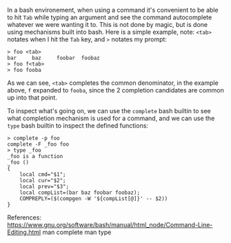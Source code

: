 In a bash environement, when using a command it's convenient to be able to hit =Tab= while
typing an argument and see the command autocomplete whatever we were wanting it to. This
is not done by magic, but is done using mechanisms built into bash. Here is a simple
example, note: ~<tab>~ notates when I hit the =Tab= key, and ~>~ notates my prompt:

#+BEGIN_EXAMPLE
> foo <tab>
bar     baz     foobar  foobaz
> foo f<tab>
> foo fooba
#+END_EXAMPLE

As we can see, ~<tab>~ completes the common denominator, in the example above, =f=
expanded to =fooba=, since the 2 completion candidates are common up into that point.

To inspect what's going on, we can use the ~complete~ bash builtin to see what completion
mechanism is used for a command, and we can use the ~type~ bash builtin to inspect the
defined functions:

#+BEGIN_EXAMPLE
> complete -p foo
complete -F _foo foo
> type _foo
_foo is a function
_foo ()
{
    local cmd="$1";
    local cur="$2";
    local prev="$3";
    local compList=(bar baz foobar foobaz);
    COMPREPLY=($(compgen -W '${compList[@]}' -- $2))
}
#+END_EXAMPLE

References:
https://www.gnu.org/software/bash/manual/html_node/Command-Line-Editing.html
man complete
man type
